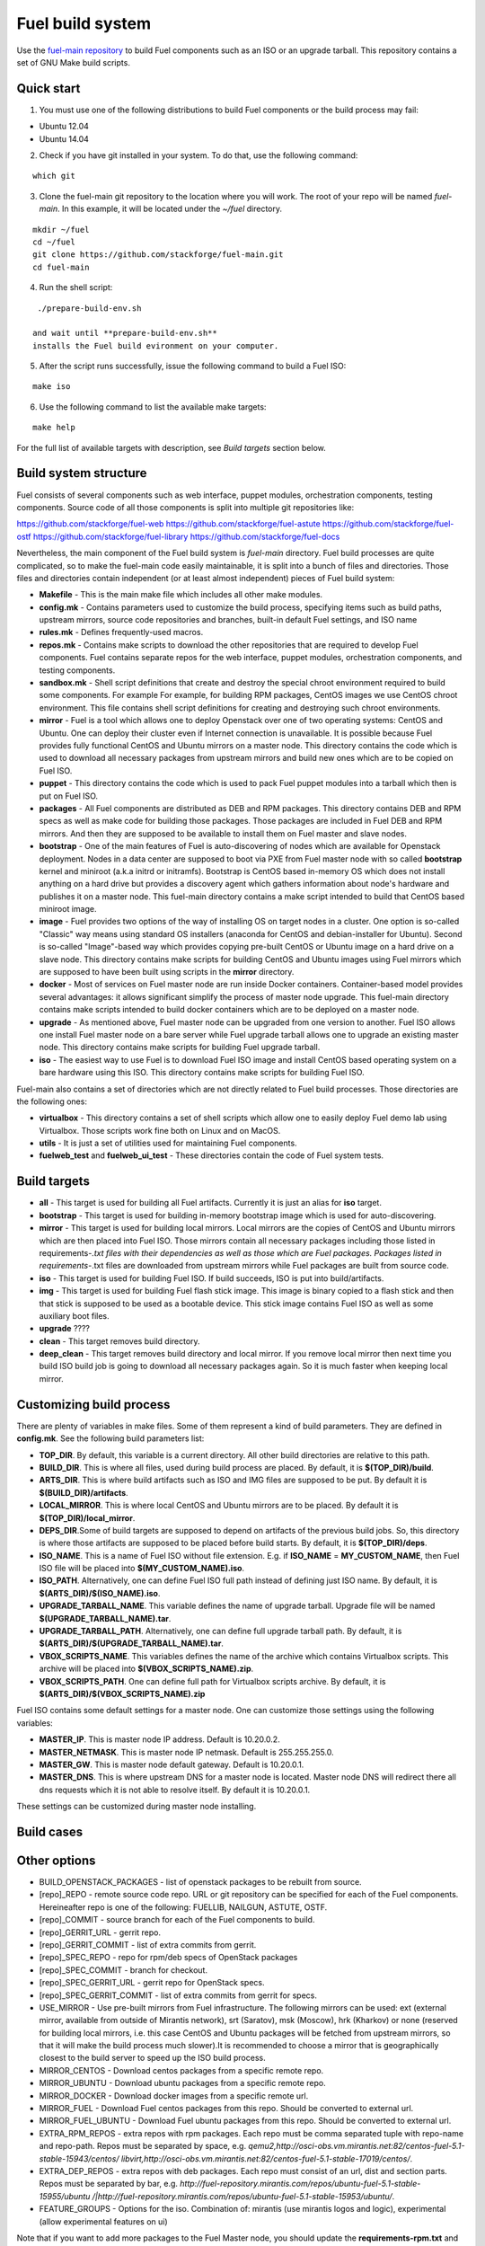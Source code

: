 .. _buildsystem:


Fuel build system
=================

Use the `fuel-main repository <https://github.com/stackforge/fuel-main.git>`_ to build Fuel components such as an ISO or an upgrade tarball.
This repository contains a set of GNU Make build scripts.

Quick start
-----------

1. You must use one of the following distributions to build Fuel components or the build process may fail:

* Ubuntu 12.04
* Ubuntu 14.04

2. Check if you have git installed in
   your system. To do that, use the following command:

::

   which git

3. Clone the fuel-main git repository to the location where
   you will work. The root of your repo will be named `fuel-main`.
   In this example, it will be located under the *~/fuel* directory.

::

   mkdir ~/fuel
   cd ~/fuel
   git clone https://github.com/stackforge/fuel-main.git
   cd fuel-main


.. note::Fuel build system consists of the following components:

       * a shell script (**./prepare-build-env.sh**) -  prepares the build environment by checking
          that all necessary packages are installed and installing any that are not.

       * **fuel-main** directory - the only one required repository for building the Fuel ISO.

       The make script then downloads the additional components (Fuel Library, Nailgun, Astute and OSTF).
       Unless otherwise specified in the makefile, the master branch of each respective repo is used to build the ISO.

4. Run the shell script:

::

   ./prepare-build-env.sh

  and wait until **prepare-build-env.sh**
  installs the Fuel build evironment on your computer.

5. After the script runs successfully, issue the following command to build a
   Fuel ISO:

::

   make iso

6. Use the following command to list the available make targets:

::

   make help

For the full list of available targets with description, see *Build targets* section below.

Build system structure
----------------------

Fuel consists of several components such as web interface,
puppet modules, orchestration components, testing components.
Source code of all those components is split into multiple git
repositories like:

https://github.com/stackforge/fuel-web
https://github.com/stackforge/fuel-astute
https://github.com/stackforge/fuel-ostf
https://github.com/stackforge/fuel-library
https://github.com/stackforge/fuel-docs

Nevertheless, the main component of the Fuel build system is
*fuel-main* directory.
Fuel build processes are quite complicated,
so to make the fuel-main code easily maintainable, it is
split into a bunch of files and directories. Those files
and directories contain independent (or at least almost independent)
pieces of Fuel build system:

* **Makefile** - This is the main make file which includes all other make modules.

* **config.mk** - Contains parameters used to customize the build process,
  specifying items such as build paths,
  upstream mirrors, source code repositories and branches, built-in default Fuel settings, and ISO name

* **rules.mk** - Defines frequently-used macros.

* **repos.mk** - Contains make scripts to download the
  other repositories that are required to develop Fuel
  components. Fuel contains separate repos for
  the web interface, puppet modules, orchestration components, and testing components.

* **sandbox.mk** - Shell script definitions that create and destroy the
  special chroot environment required to build some components. For example For example, for building RPM packages,
  CentOS images we use CentOS chroot environment. This file contains
  shell script definitions for creating and destroying such
  chroot environments.

* **mirror** - Fuel is a tool which allows one to deploy Openstack
  over one of two operating systems: CentOS and Ubuntu.
  One can deploy their cluster even if Internet connection
  is unavailable. It is possible because Fuel provides
  fully functional CentOS and Ubuntu mirrors on a master node.
  This directory contains the code which is used to download
  all necessary packages from upstream mirrors and build new
  ones which are to be copied on Fuel ISO.

* **puppet** - This directory contains the code which is used
  to pack Fuel puppet modules into a tarball which then
  is put on Fuel ISO.

* **packages** - All Fuel components are distributed as DEB
  and RPM packages. This directory contains DEB and RPM
  specs as well as make code for building those packages.
  Those packages are included in Fuel DEB and RPM mirrors.
  And then they are supposed to be available
  to install them on Fuel master and slave nodes.

* **bootstrap** - One of the main features of Fuel is
  auto-discovering of nodes which are available for Openstack deployment.
  Nodes in a data center are supposed to boot via PXE from
  Fuel master node with so called **bootstrap** kernel and
  miniroot (a.k.a initrd or initramfs). Bootstrap is CentOS
  based in-memory OS which does not install anything on a hard
  drive but provides a discovery agent which gathers information
  about node's hardware and publishes it on a master node.
  This fuel-main directory contains a make script intended
  to build that CentOS based miniroot image.

* **image** - Fuel provides two options of the way of installing
  OS on target nodes in a cluster. One option is so-called
  "Classic" way  means using standard OS installers
  (anaconda for CentOS and debian-installer for Ubuntu).
  Second is so-called "Image"-based way which provides
  copying pre-built CentOS or Ubuntu image on a hard drive on
  a slave node. This directory contains make scripts for
  building CentOS and Ubuntu images using Fuel mirrors
  which are supposed to have been built using scripts in
  the **mirror** directory.

* **docker** - Most of services on Fuel master node are run inside
  Docker containers. Container-based model provides several advantages:
  it allows significant simplify
  the process of master node upgrade. This fuel-main directory
  contains make scripts intended to build docker containers which
  are to be deployed on a master node.

* **upgrade** - As mentioned above, Fuel master node
  can be upgraded from one version to another. Fuel ISO allows
  one install Fuel master node on a bare server while
  Fuel upgrade tarball allows one to upgrade an existing master node.
  This directory contains make scripts for building Fuel upgrade tarball.

* **iso** - The easiest way to use Fuel is to download Fuel ISO
  image and install CentOS based operating system on a bare
  hardware using this ISO. This directory contains make scripts
  for building Fuel ISO.

Fuel-main also contains a set of directories which are not directly
related to Fuel build processes. Those directories are the following ones:

* **virtualbox** - This directory contains a set of shell scripts
  which allow one to easily deploy Fuel demo lab using Virtualbox.
  Those scripts work fine both on Linux and on MacOS.

* **utils** - It is just a set of utilities used for maintaining Fuel components.
* **fuelweb_test** and **fuelweb_ui_test** - These directories contain
  the code of Fuel system tests.


Build targets
-------------

* **all** - This target is used for building all Fuel artifacts.
  Currently it is just an alias for **iso** target.

* **bootstrap** - This target is used for building in-memory bootstrap
  image which is used for auto-discovering.

* **mirror** - This target is used for building local mirrors. Local mirrors are
  the copies of CentOS and Ubuntu mirrors which are then placed into Fuel ISO.
  Those mirrors contain all necessary packages including those listed in
  requirements-*.txt files with their dependencies as well as those which
  are Fuel packages. Packages listed in requirements-*.txt files are downloaded
  from upstream mirrors while Fuel packages are built from source code.

* **iso** - This target is used for building Fuel ISO. If build succeeds,
  ISO is put into build/artifacts.

* **img** - This target is used for building Fuel flash stick image.
  This image is binary copied to a flash stick and then that
  stick is supposed to be used as a bootable device. This stick image
  contains Fuel ISO as well as some auxiliary boot files.

* **upgrade** ????

* **clean** - This target removes build directory.

* **deep_clean** - This target removes build directory and local mirror. If you
  remove local mirror then next time you build ISO build job is going to
  download all necessary packages again. So it is much faster when keeping
  local mirror.


Customizing build process
-------------------------

There are plenty of variables in make files. Some of them represent
a kind of build parameters. They are defined in **config.mk**. See the following
build parameters list:

* **TOP_DIR**. By default, this variable is a current directory. All other build
  directories are relative to this path.

* **BUILD_DIR**. This is where all files, used during build process are placed.
  By default, it is **$(TOP_DIR)/build**.

* **ARTS_DIR**. This is where build artifacts such as ISO and IMG files
  are supposed to be put. By default it is **$(BUILD_DIR)/artifacts**.

* **LOCAL_MIRROR**. This is where local CentOS and Ubuntu mirrors
  are to be placed. By default it is **$(TOP_DIR)/local_mirror**.

* **DEPS_DIR**.Some of build targets are supposed to depend on artifacts
  of the previous build jobs. So, this directory is where those artifacts are
  supposed to be placed before build starts. By default, it is **$(TOP_DIR)/deps**.

* **ISO_NAME**. This is a name of Fuel ISO without file extension.
  E.g. if **ISO_NAME** = **MY_CUSTOM_NAME**, then Fuel ISO file will
  be placed into **$(MY_CUSTOM_NAME).iso**.

* **ISO_PATH**. Alternatively, one can define Fuel ISO full path instead of defining
  just ISO name. By default, it is **$(ARTS_DIR)/$(ISO_NAME).iso**.

* **UPGRADE_TARBALL_NAME**. This variable defines the name of upgrade tarball.
  Upgrade file will be named **$(UPGRADE_TARBALL_NAME).tar**.

* **UPGRADE_TARBALL_PATH**. Alternatively, one can define full upgrade tarball path.
  By default, it is **$(ARTS_DIR)/$(UPGRADE_TARBALL_NAME).tar**.

* **VBOX_SCRIPTS_NAME**. This variables defines the name of the archive which
  contains Virtualbox scripts. This archive will be placed into **$(VBOX_SCRIPTS_NAME).zip**.

* **VBOX_SCRIPTS_PATH**. One can define full path for
  Virtualbox scripts archive. By default, it is **$(ARTS_DIR)/$(VBOX_SCRIPTS_NAME).zip**

Fuel ISO contains some default settings for a master node. One can customize those
settings using the following variables:

* **MASTER_IP**. This is master node IP address. Default is 10.20.0.2.
* **MASTER_NETMASK**.  This is master node IP netmask. Default is 255.255.255.0.
* **MASTER_GW**. This is master node default gateway. Default is 10.20.0.1.
* **MASTER_DNS**. This is where upstream DNS for a master node is located.
  Master node DNS will redirect there all dns requests which it is not able to resolve itself.
  By default it is 10.20.0.1.

These settings can be customized during master node installing.

.. image:: /docs/master-node-installation.png
   :width: 50%

Build cases
-----------




Other options
-------------

- BUILD_OPENSTACK_PACKAGES - list of openstack packages to be rebuilt from source.

- [repo]_REPO - remote source code repo. URL or git repository can be specified for each of the Fuel components. Hereineafter repo is one of the following: FUELLIB, NAILGUN, ASTUTE, OSTF.

- [repo]_COMMIT - source branch for each of the Fuel components to build.

- [repo]_GERRIT_URL - gerrit repo.

- [repo]_GERRIT_COMMIT - list of extra commits from gerrit.

- [repo]_SPEC_REPO - repo for rpm/deb specs of OpenStack packages

- [repo]_SPEC_COMMIT - branch for checkout.

- [repo]_SPEC_GERRIT_URL - gerrit repo for OpenStack specs.

- [repo]_SPEC_GERRIT_COMMIT - list of extra commits from gerrit for specs.

- USE_MIRROR - Use pre-built mirrors from Fuel infrastructure.
  The following mirrors can be used:  ext (external mirror, available from outside of
  Mirantis network), srt (Saratov), msk (Moscow), hrk (Kharkov) or none (reserved for building
  local mirrors, i.e. this case CentOS and Ubuntu packages will be fetched from upstream mirrors, so
  that it will make the build process much slower).It is recommended to choose a mirror that is geographically closest to the build
  server to speed up the ISO build process.

- MIRROR_CENTOS - Download centos packages from a specific remote repo.

- MIRROR_UBUNTU - Download ubuntu packages from a specific remote repo.

- MIRROR_DOCKER - Download docker images from a specific remote url.

- MIRROR_FUEL - Download Fuel centos packages from this repo. Should be converted to external url.

- MIRROR_FUEL_UBUNTU - Download Fuel ubuntu packages from this repo. Should be converted to external url.

- EXTRA_RPM_REPOS - extra repos with rpm packages. Each repo must be comma separated tuple with repo-name and repo-path.
  Repos must be separated by space, e.g.
  *qemu2,http://osci-obs.vm.mirantis.net:82/centos-fuel-5.1-stable-15943/centos/ libvirt,http://osci-obs.vm.mirantis.net:82/centos-fuel-5.1-stable-17019/centos/*.

- EXTRA_DEP_REPOS - extra repos with deb packages.  Each repo must consist of an url, dist and section parts.
  Repos must be separated by bar, e.g.
  *http://fuel-repository.mirantis.com/repos/ubuntu-fuel-5.1-stable-15955/ubuntu /|http://fuel-repository.mirantis.com/repos/ubuntu-fuel-5.1-stable-15953/ubuntu/*.

- FEATURE_GROUPS - Options for the iso. Combination of: mirantis (use mirantis logos and logic), experimental (allow experimental features on ui)

Note that if you want to add more packages to the Fuel Master node, you should update the **requirements-rpm.txt** and the **requirements-deb.txt** files.
